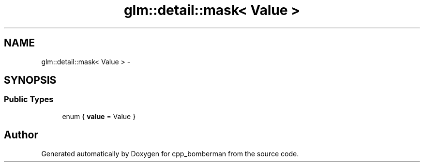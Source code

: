 .TH "glm::detail::mask< Value >" 3 "Sun Jun 7 2015" "Version 0.42" "cpp_bomberman" \" -*- nroff -*-
.ad l
.nh
.SH NAME
glm::detail::mask< Value > \- 
.SH SYNOPSIS
.br
.PP
.SS "Public Types"

.in +1c
.ti -1c
.RI "enum { \fBvalue\fP = Value }"
.br
.in -1c

.SH "Author"
.PP 
Generated automatically by Doxygen for cpp_bomberman from the source code\&.
